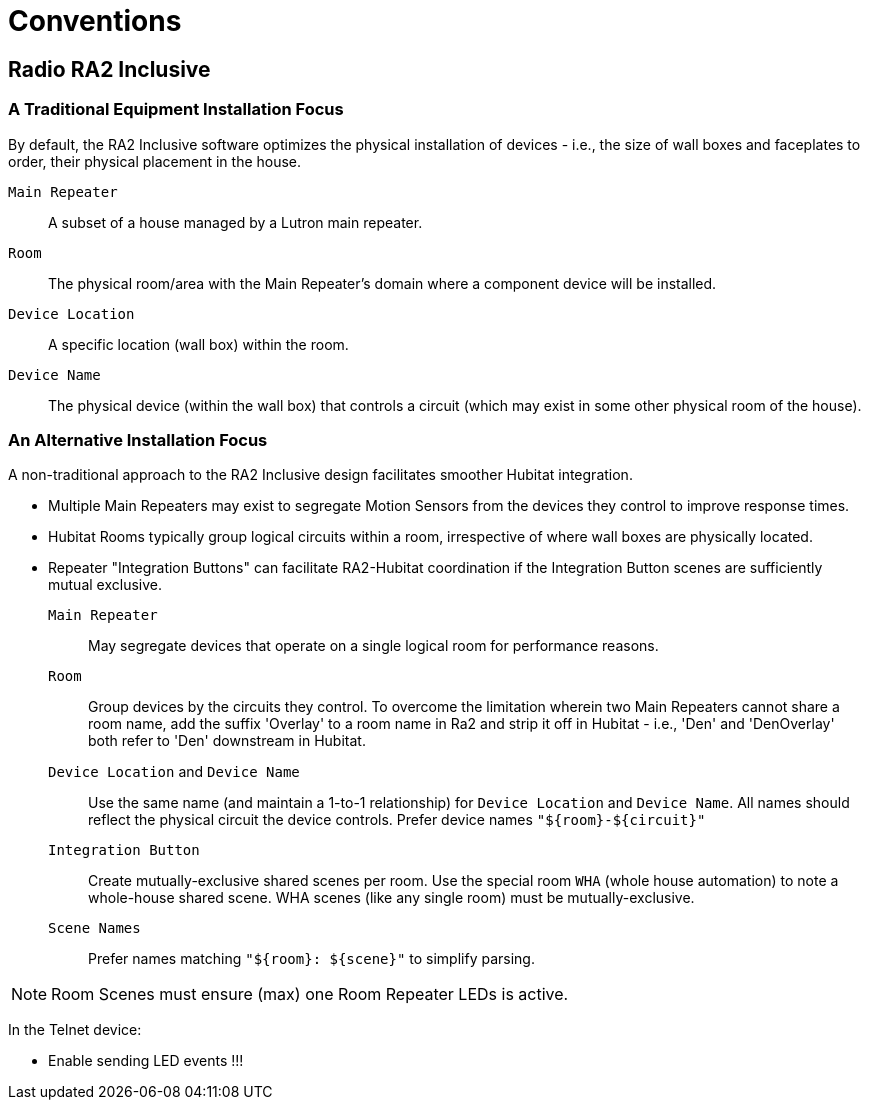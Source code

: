 = Conventions

== Radio RA2 Inclusive

=== A Traditional Equipment Installation Focus

By default, the RA2 Inclusive software optimizes the physical installation of devices - i.e., the size of wall boxes and faceplates to order, their physical placement in the house.

`Main Repeater`:: A subset of a house managed by a Lutron main repeater.
`Room`:: The physical room/area with the Main Repeater's domain where a component device will be installed.
`Device Location`:: A specific location (wall box) within the room.
`Device Name`:: The physical device (within the wall box) that controls a circuit (which may exist in some other physical room of the house).

=== An Alternative Installation Focus

A non-traditional approach to the RA2 Inclusive design facilitates smoother Hubitat integration.

* Multiple Main Repeaters may exist to segregate Motion Sensors from the devices they control to improve response times.
* Hubitat Rooms typically group logical circuits within a room, irrespective of where wall boxes are physically located.
* Repeater "Integration Buttons" can facilitate RA2-Hubitat coordination if the Integration Button scenes are sufficiently mutual exclusive.

`Main Repeater`:: May segregate devices that operate on a single logical room for performance reasons.
`Room`:: Group devices by the circuits they control. To overcome the limitation wherein two Main Repeaters cannot share a room name, add the suffix 'Overlay' to a room name in Ra2 and strip it off in Hubitat - i.e., 'Den' and 'DenOverlay' both refer to 'Den' downstream in Hubitat.
`Device Location` and `Device Name`:: Use the same name (and maintain a 1-to-1 relationship) for `Device Location` and `Device Name`. All names should reflect the physical circuit the device controls. Prefer device names `"${room}-${circuit}"`
`Integration Button`:: Create mutually-exclusive shared scenes per room. Use the special room `WHA` (whole house automation) to note a whole-house shared scene. WHA scenes (like any single room) must be mutually-exclusive.
`Scene Names`:: Prefer names matching `"${room}: ${scene}"` to simplify parsing.

NOTE: Room Scenes must ensure (max) one Room Repeater LEDs is active.


In the Telnet device:

* Enable sending LED events !!!